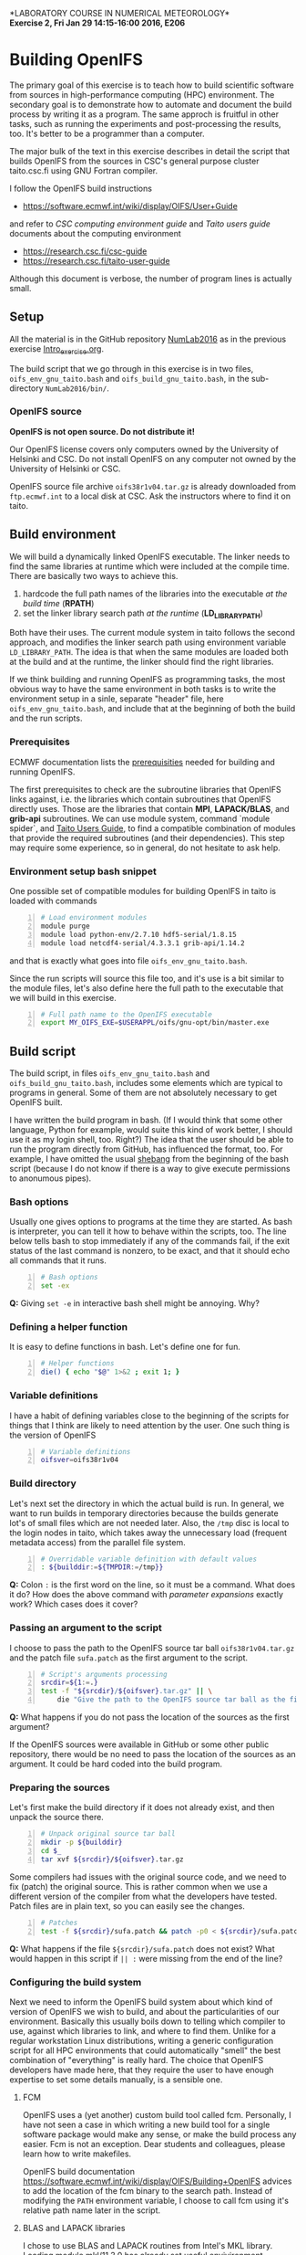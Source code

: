 #+OPTIONS: toc:nil
#+LATEX_CLASS_OPTIONS: [12pt, a4paper]
#+LATEX_HEADER: \input{exercise_header.tex}

*LABORATORY COURSE IN NUMERICAL METEOROLOGY*\\
*Exercise 2, Fri Jan 29 14:15-16:00 2016, E206*

* Building OpenIFS

The primary goal of this exercise is to teach how to build scientific
software from sources in high-performance computing (HPC)
environment. The secondary goal is to demonstrate how to automate and
document the build process by writing it as a program. The same
approch is fruitful in other tasks, such as running the experiments
and post-processing the results, too. It's better to be a programmer
than a computer.

The major bulk of the text in this exercise describes in detail the
script that builds OpenIFS from the sources in CSC's general purpose
cluster taito.csc.fi using GNU Fortran compiler.

I follow the OpenIFS build instructions

- [[https://software.ecmwf.int/wiki/display/OIFS/User+Guide]]

and refer to /CSC computing environment guide/ and /Taito users guide/
documents about the computing environment

- [[https://research.csc.fi/csc-guide]]
- [[https://research.csc.fi/taito-user-guide]]

Although this document is verbose, the number of program lines is
actually small.

** Setup

All the material is in the GitHub repository [[https://github.com/jlento/NumLab2016][NumLab2016]] as in the
previous exercise [[https://github.com/jlento/NumLab2016/blob/master/src/Intro_exercise.org][Intro_exercise.org]].

The build script that we go through in this exercise is in two files,
~oifs_env_gnu_taito.bash~ and ~oifs_build_gnu_taito.bash~, in the
sub-directory ~NumLab2016/bin/~.

*** OpenIFS source

*OpenIFS is not open source. Do not distribute it!*

Our OpenIFS license covers only computers owned by the University of
Helsinki and CSC. Do not install OpenIFS on any computer not owned by
the University of Helsinki or CSC.

OpenIFS source file archive ~oifs38r1v04.tar.gz~ is already
downloaded from ~ftp.ecmwf.int~ to a local disk at CSC. Ask the
instructors where to find it on taito.

** Build environment

We will build a dynamically linked OpenIFS executable. The linker
needs to find the same libraries at runtime which were included at
the compile time. There are basically two ways to achieve this.

1. hardcode the full path names of the libraries into the executable
   /at the build time/ (*RPATH*)
2. set the linker library search path /at the runtime/ (*LD_LIBRARY_PATH*)

Both have their uses. The current module system in taito follows the
second approach, and modifies the linker search path using environment
variable ~LD_LIBRARY_PATH~. The idea is that when the same modules are
loaded both at the build and at the runtime, the linker should find
the right libraries.

If we think building and running OpenIFS as programming tasks, the
most obvious way to have the same environment in both tasks is to
write the environment setup in a sinle, separate "header" file, here
~oifs_env_gnu_taito.bash~, and include that at the beginning of both
the build and the run scripts.

*** Prerequisites

ECMWF documentation lists the [[https://software.ecmwf.int/wiki/display/OIFS/Prerequisites][prerequisities]] needed for building and
running OpenIFS.

The first prerequisites to check are the subroutine libraries that
OpenIFS links against, i.e. the libraries which contain subroutines
that OpenIFS directly uses. Those are the libraries that contain
*MPI*, *LAPACK/BLAS*, and *grib-api* subroutines. We can use module
system, command `module spider`, and [[https://research.csc.fi/taito-user-guide][Taito Users Guide]], to find a
compatible combination of modules that provide the required
subroutines (and their dependencies). This step may require some
experience, so in general, do not hesitate to ask help.

*** Environment setup bash snippet

One possible set of compatible modules for building
OpenIFS in taito is loaded with commands

#+BEGIN_SRC bash -n :tangle ../bin/oifs_env_gnu_taito.bash
# Load environment modules
module purge
module load python-env/2.7.10 hdf5-serial/1.8.15
module load netcdf4-serial/4.3.3.1 grib-api/1.14.2
#+END_SRC

and that is exactly what goes into file
~oifs_env_gnu_taito.bash~.

Since the run scripts will source this file too, and it's use is a bit
similar to the module files, let's also define here the full path to the
executable that we will build in this exercise.

#+BEGIN_SRC bash +n :tangle ../bin/oifs_env_gnu_taito.bash
# Full path name to the OpenIFS executable
export MY_OIFS_EXE=$USERAPPL/oifs/gnu-opt/bin/master.exe
#+END_SRC

** Build script

The build script, in files ~oifs_env_gnu_taito.bash~ and
~oifs_build_gnu_taito.bash~, includes some elements which are typical
to programs in general. Some of them are not absolutely necessary to
get OpenIFS built.

I have written the build program in bash. (If I would think that some
other language, Python for example, would suite this kind of work
better, I should use it as my login shell, too. Right?)  The idea that
the user should be able to run the program directly from GitHub, has
influenced the format, too. For example, I have omitted the usual
[[https://en.wikipedia.org/wiki/Shebang_(Unix)][shebang]] from the beginning of the bash script (because I do not know
if there is a way to give execute permissions to anonumous pipes).

*** Bash options

Usually one gives options to programs at the time they are started.
As bash is interpreter, you can tell it how to behave within the
scripts, too. The line below tells bash to stop immediately if any of
the commands fail, if the exit status of the last command is nonzero,
to be exact, and that it should echo all commands that it runs.

#+BEGIN_SRC bash -n :tangle ../bin/oifs_build_gnu_taito.bash
# Bash options
set -ex
#+END_SRC

*Q:* Giving ~set -e~ in interactive bash shell might be annoying. Why?

*** Defining a helper function

It is easy to define functions in bash. Let's define one for fun.

#+BEGIN_SRC bash +n :tangle ../bin/oifs_build_gnu_taito.bash
# Helper functions
die() { echo "$@" 1>&2 ; exit 1; }
#+END_SRC

*** Variable definitions

I have a habit of defining variables close to the beginning of the
scripts for things that I think are likely to need attention by the
user. One such thing is the version of OpenIFS

#+BEGIN_SRC bash +n :tangle ../bin/oifs_build_gnu_taito.bash
# Variable definitions
oifsver=oifs38r1v04
#+END_SRC

*** Build directory

Let's next set the directory in which the actual build is run. In
general, we want to run builds in temporary directories because the
builds generate lot's of small files which are not needed later. Also,
the ~/tmp~ disc is local to the login nodes in taito, which takes away
the unnecessary load (frequent metadata access) from the parallel file
system.

#+BEGIN_SRC bash +n :tangle ../bin/oifs_build_gnu_taito.bash
# Overridable variable definition with default values
: ${builddir:=${TMPDIR:=/tmp}}
#+END_SRC

*Q:* Colon ~:~ is the first word on the line, so it must be a
command. What does it do? How does the above command with /parameter
expansions/ exactly work?  Which cases does it cover?

*** Passing an argument to the script

I choose to pass the path to the OpenIFS source tar ball
~oifs38r1v04.tar.gz~ and the patch file ~sufa.patch~ as the first
argument to the script.

#+BEGIN_SRC bash +n :tangle ../bin/oifs_build_gnu_taito.bash
# Script's arguments processing
srcdir=${1:=.}
test -f "${srcdir}/${oifsver}.tar.gz" || \
    die "Give the path to the OpenIFS source tar ball as the first argument"
#+END_SRC

*Q:* What happens if you do not pass the location of the sources as
     the first argument?

If the OpenIFS sources were available in GitHub or some other public
repository, there would be no need to pass the location of the sources
as an argument. It could be hard coded into the build program.

*** Preparing the sources

Let's first make the build directory if it does not already exist, and
then unpack the source there.

#+BEGIN_SRC bash +n :tangle ../bin/oifs_build_gnu_taito.bash
# Unpack original source tar ball
mkdir -p ${builddir}
cd $_
tar xvf ${srcdir}/${oifsver}.tar.gz
#+END_SRC

Some compilers had issues with the original source code, and we need
to fix (patch) the original source. This is rather common when we use
a different version of the compiler from what the developers have
tested. Patch files are in plain text, so you can easily see the
changes.

#+BEGIN_SRC bash +n :tangle ../bin/oifs_build_gnu_taito.bash
# Patches
test -f ${srcdir}/sufa.patch && patch -p0 < ${srcdir}/sufa.patch || :
#+END_SRC

*Q:* What happens if the file ~${srcdir}/sufa.patch~ does not
exist? What would happen in this script if ~|| :~ were missing from
the end of the line?

*** Configuring the build system

Next we need to inform the OpenIFS build system about which kind of
version of OpenIFS we wish to build, and about the particularities of
our environment. Basically this usually boils down to telling which
compiler to use, against which libraries to link, and where to find
them. Unlike for a regular workstation Linux distributions, writing a
generic configuration script for all HPC environments that could
automatically "smell" the best combination of "everything" is really
hard. The choice that OpenIFS developers have made here, that they
require the user to have enough expertise to set some details
manually, is a sensible one.

**** FCM

OpenIFS uses a (yet another) custom build tool called fcm. Personally,
I have not seen a case in which writing a new build tool for a single
software package would make any sense, or make the build process any
easier. Fcm is not an exception. Dear students and colleagues, please
learn how to write makefiles.

OpenIFS build documentation
[[https://software.ecmwf.int/wiki/display/OIFS/Building+OpenIFS]] advices
to add the location of the fcm binary to the search path. Instead
of modifying the ~PATH~ environment variable, I choose to call fcm
using it's relative path name later in the script.

**** BLAS and LAPACK libraries

I chose to use BLAS and LAPACK routines from Intel's MKL
library. Loading module mkl/11.3.0 has already set useful
envivironment variables, such as ~MKLROOT~.

Figuring out proper linker flags needed for including MKL could be
challenging. Fortunately Intel provides a link tool to help here. You
could also use a web page [[https://software.intel.com/en-us/articles/intel-mkl-link-line-advisor][Intel® Math Kernel Library Link Line Advisor]]
and cut'n'paste the required flags into the ~OIFS_*~ variables later.

#+BEGIN_SRC bash +n :tangle ../bin/oifs_build_gnu_taito.bash
# MKL link line tool setup
mkltool=${MKLROOT}/tools/mkl_link_tool
mklopts="-c gnu_f -o gomp"
#+END_SRC

Here I use the variable ~mklopts~ to hold the options that tell the MKL
link tool which compiler and threading library I'm using.

*Q:* Run the link tool and play with the www-page. What
flags actually go to the compiler and linker?

**** Configuration templates

OpenIFS comes with a set of (fcm) configuration templates for
different compilers and optimization levels and what not. We can
choose either to modify a template or to use the template as it is,
and just override some variables using environment variables. Since we
are writing this already as program in a file, I choose the latter
approach.

The default values of the compiler (gnu) and optimization level
(noopt), in variables ~OIFS_COMP~ and ~OIFS_BUILD~, can be read from
the top level configuration file \\
~oifs38r1v04/make/oifs.cfg~. Gnu is the default compiler suite, so we
need to change only the optimization type.

#+BEGIN_SRC bash +n :tangle ../bin/oifs_build_gnu_taito.bash
# OpenIFS build type
OIFS_BUILD="opt"
#+END_SRC

**** Compile options

Compile flags influence the type of the compiled object files. Here we
instruct the compiler to generate reasonably optimized code that is
suitable for regular production runs, and where to find the include
files for MKL.

#+BEGIN_SRC bash +n :tangle ../bin/oifs_build_gnu_taito.bash
# Compile options
OIFS_FFLAGS="-O2 -fconvert=big-endian -fopenmp
             $(2>/dev/null ${mkltool} -opts ${mklopts})"
#+END_SRC

As a detail, notice how bash parses the line change when the
double-quote is open, and how the MKL link tool command is used inside
the expansion.

*Q:* What is ~2>/dev/null~ doing in the front of ~${mkltool}~
command, and why it is there?

**** Link options

Do not be fooled by the fact that the linker is often called with the
same name as the compiler. Link step, where different object files are
linked together to produce an executable, is a separate task from the
compile step, in which the plain-text source files are compiled into
the binary object files.

Often build systems include the compile options here too by
default. Most of the time they do no harm, and often include some
options that also the linker needs to be avare of, such as enabling
the OpenMP parallelization. Fcm does not seem to include compile
options automatically into the link options, so I'll add OpenMP option
explicitly here.

#+BEGIN_SRC bash +n :tangle ../bin/oifs_build_gnu_taito.bash
# Generic link options
OIFS_LFLAGS="-fopenmp"
#+END_SRC

The options needed for linking the MKL and the grib-api libraries
could in principle have gone to the previous definition, too. However,
default configure template sets unsuitable values (certain to fail)
for the varibles below, which would need to be nullified explicitly
anyway, so I will just set them explicitly.

#+BEGIN_SRC bash +n :tangle ../bin/oifs_build_gnu_taito.bash
# BLAS and LAPACK link options and grib-api root directory
OIFS_LAPACK_LIB="$(2>/dev/null ${mkltool} -libs ${mklopts})"
OIFS_GRIB_API_DIR="$GRIB_API_DIR"
#+END_SRC

Unlike for the ~OIFS_LAPACK_LIB~ variable, the value of the variable
~OIFS_GRIB_API_DIR~ does not go into the link line in verbatim, but is
used by the build system to generate suitable link options.

*Q:* We can instruct the linker to hard code the paths to the shared
     libraries into the executable. That would make the executable
     independent of the value of the ~LD_LIBRARY_PATH~ variable at
     runtime. What options would we need here?

**** Exported variables

Only exported variables are visible (in scope) for sub-shells. The
next line exports all variables that OpenIFS build system uses,
i.e. the variable names which begin with ~OIFS_~:

#+BEGIN_SRC bash +n :tangle ../bin/oifs_build_gnu_taito.bash
# Export all variables OIFS_*
export $(compgen -A variable OIFS_)
#+END_SRC

*** Build

Now that everything is in place and properly configured, the build is
easy. Fcm build tool takes some arguments in addition to the top
level configuration file ~oifs.cfg~:

#+BEGIN_SRC bash +n :tangle ../bin/oifs_build_gnu_taito.bash
# Run the build
cd ${builddir}/${oifsver}/make
../fcm/bin/fcm make -v --new -j4 -f oifs.cfg
#+END_SRC

*Q:* What do the fcm options do?

*** Install

The final install step is just copying the executable(s) from the
temporary build directory to the final destination.

#+BEGIN_SRC bash +n :tangle ../bin/oifs_build_gnu_taito.bash
# Copy the executables from the temporary build dir
mkdir -p $(dirname ${MY_OIFS_EXE})
cp gnu-opt/oifs/bin/*  $(dirname ${MY_OIFS_EXE})
#+END_SRC

** Running the build script

Congratulations! Now all that remains to do is to run our build
script. If you cloned the GitHub repository to local disc in taito
in directory ~\~/github/NumLab2016~, and the OpenIFS source tar
ball ~oifs38r1v04.tar.gz~ and the patch file ~sufa.patch~ are in
directory ~${USERAPPL}/oifs/src~ you can run the script with

#+BEGIN_SRC bash
scriptdir=~/github/NumLab2016/bin
bash <(cat ${scriptdir}/oifs_{env,build}_gnu_taito.bash) ${USERAPPL}/oifs/src
#+END_SRC

Or, you can run it directly from GitHub!

#+BEGIN_SRC bash
url=https://raw.githubusercontent.com/jlento/NumLab2016/master/bin
bash <(curl -s ${url}/oifs_{env,build}_gnu_taito.bash) ${USERAPPL}/oifs/src
#+END_SRC

In fact, the above two lines is all that is needed to build OpenIFS on
taito, now.

** And the exercise?

The basic exercise is to repeat the build using Intel compiler. At the
simplest, it can be just concatenating the two build script files
together and editing and testing the script on taito until it works.

There are many ways that you can make the exercise more
interesting. For example, you can open a GitHub accout, fork my
NumLab2016 repository, develop the new build script properly, and when
done, make a pull request to my original repository about the new
build Intel script or other improvements. And/or, hardcode the paths
to the shared libraries to the executable. And/or, if you have an
account in sisu.csc.fi, you can build OpenIFS there, using GNU,
Intel or Cray compilers, and maybe link the BLAS and LAPACK routines
from Cray's LibSci math library instead of from Intel's MKL. In sisu
you can use the static linking scheme which is the default in Cray's
environment.
